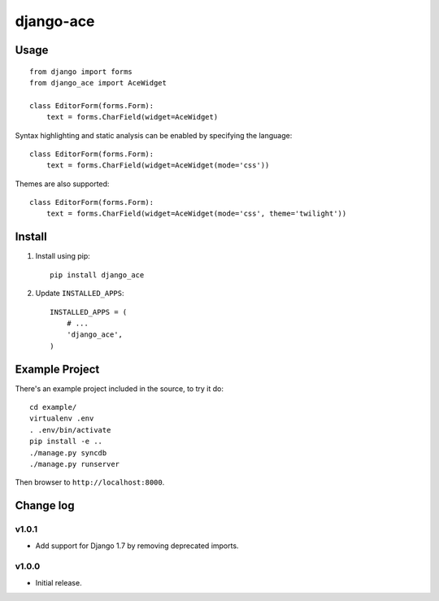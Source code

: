 ==========
django-ace
==========


Usage
=====

::

    from django import forms
    from django_ace import AceWidget

    class EditorForm(forms.Form):
        text = forms.CharField(widget=AceWidget)

Syntax highlighting and static analysis can be enabled by specifying the
language::

    class EditorForm(forms.Form):
        text = forms.CharField(widget=AceWidget(mode='css'))

Themes are also supported::

    class EditorForm(forms.Form):
        text = forms.CharField(widget=AceWidget(mode='css', theme='twilight'))


Install
=======

1. Install using pip::

    pip install django_ace

2. Update ``INSTALLED_APPS``::

    INSTALLED_APPS = (
        # ...
        'django_ace',
    )


Example Project
===============

There's an example project included in the source, to try it do::

    cd example/
    virtualenv .env
    . .env/bin/activate
    pip install -e ..
    ./manage.py syncdb
    ./manage.py runserver

Then browser to ``http://localhost:8000``.


Change log
==========

v1.0.1
------

- Add support for Django 1.7 by removing deprecated imports.

v1.0.0
------

- Initial release.